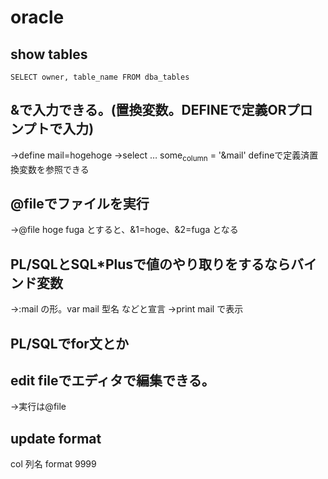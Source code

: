 * oracle
** show tables
   =SELECT owner, table_name FROM dba_tables=
** &で入力できる。(置換変数。DEFINEで定義ORプロンプトで入力)
   →define mail=hogehoge
   →select ... some_column = '&mail'
   defineで定義済置換変数を参照できる
** @fileでファイルを実行
   →@file hoge fuga とすると、&1=hoge、&2=fuga となる
** PL/SQLとSQL*Plusで値のやり取りをするならバインド変数
   →:mail の形。var mail 型名 などと宣言
   →print mail で表示
** PL/SQLでfor文とか
** edit fileでエディタで編集できる。
   →実行は@file
** update format
   col 列名 format 9999

